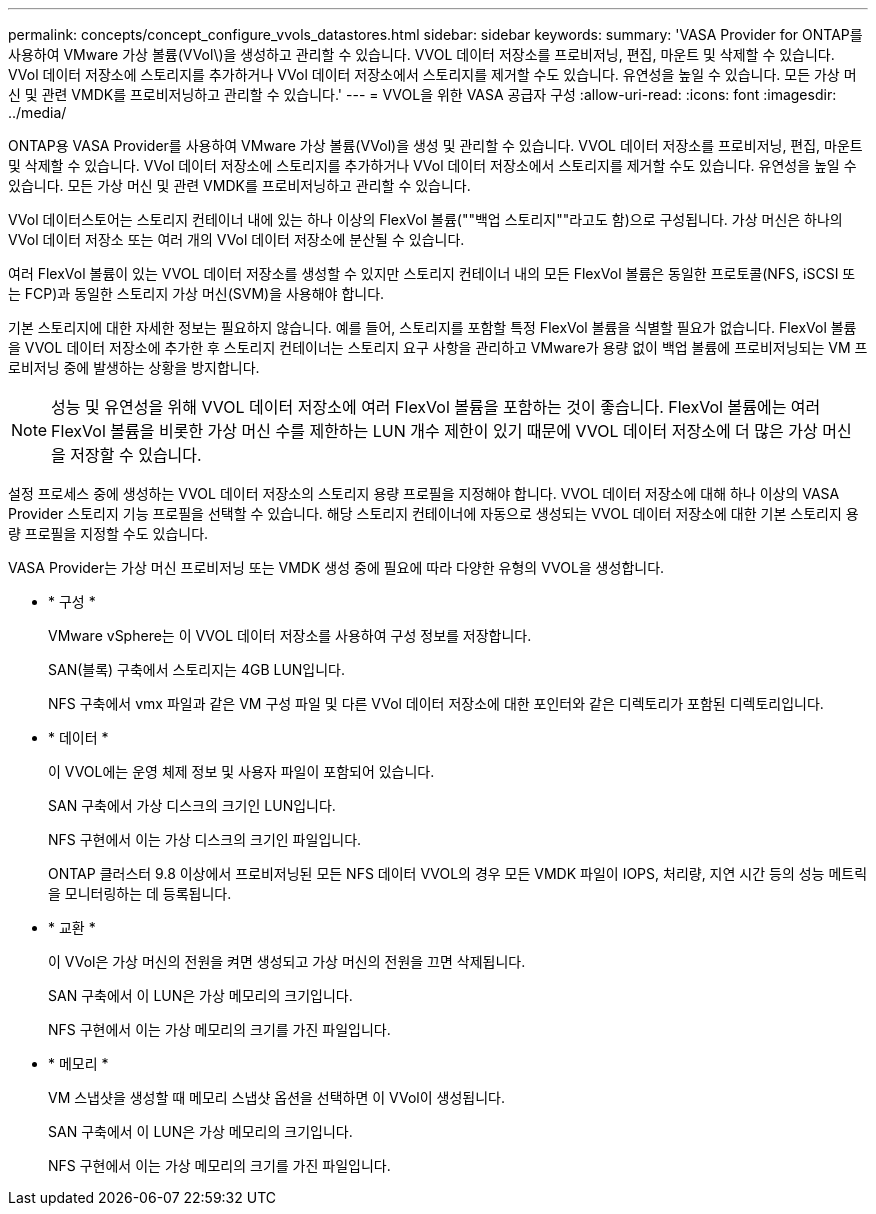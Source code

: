 ---
permalink: concepts/concept_configure_vvols_datastores.html 
sidebar: sidebar 
keywords:  
summary: 'VASA Provider for ONTAP를 사용하여 VMware 가상 볼륨(VVol\)을 생성하고 관리할 수 있습니다. VVOL 데이터 저장소를 프로비저닝, 편집, 마운트 및 삭제할 수 있습니다. VVol 데이터 저장소에 스토리지를 추가하거나 VVol 데이터 저장소에서 스토리지를 제거할 수도 있습니다. 유연성을 높일 수 있습니다. 모든 가상 머신 및 관련 VMDK를 프로비저닝하고 관리할 수 있습니다.' 
---
= VVOL을 위한 VASA 공급자 구성
:allow-uri-read: 
:icons: font
:imagesdir: ../media/


[role="lead"]
ONTAP용 VASA Provider를 사용하여 VMware 가상 볼륨(VVol)을 생성 및 관리할 수 있습니다. VVOL 데이터 저장소를 프로비저닝, 편집, 마운트 및 삭제할 수 있습니다. VVol 데이터 저장소에 스토리지를 추가하거나 VVol 데이터 저장소에서 스토리지를 제거할 수도 있습니다. 유연성을 높일 수 있습니다. 모든 가상 머신 및 관련 VMDK를 프로비저닝하고 관리할 수 있습니다.

VVol 데이터스토어는 스토리지 컨테이너 내에 있는 하나 이상의 FlexVol 볼륨(""백업 스토리지""라고도 함)으로 구성됩니다. 가상 머신은 하나의 VVol 데이터 저장소 또는 여러 개의 VVol 데이터 저장소에 분산될 수 있습니다.

여러 FlexVol 볼륨이 있는 VVOL 데이터 저장소를 생성할 수 있지만 스토리지 컨테이너 내의 모든 FlexVol 볼륨은 동일한 프로토콜(NFS, iSCSI 또는 FCP)과 동일한 스토리지 가상 머신(SVM)을 사용해야 합니다.

기본 스토리지에 대한 자세한 정보는 필요하지 않습니다. 예를 들어, 스토리지를 포함할 특정 FlexVol 볼륨을 식별할 필요가 없습니다. FlexVol 볼륨을 VVOL 데이터 저장소에 추가한 후 스토리지 컨테이너는 스토리지 요구 사항을 관리하고 VMware가 용량 없이 백업 볼륨에 프로비저닝되는 VM 프로비저닝 중에 발생하는 상황을 방지합니다.


NOTE: 성능 및 유연성을 위해 VVOL 데이터 저장소에 여러 FlexVol 볼륨을 포함하는 것이 좋습니다. FlexVol 볼륨에는 여러 FlexVol 볼륨을 비롯한 가상 머신 수를 제한하는 LUN 개수 제한이 있기 때문에 VVOL 데이터 저장소에 더 많은 가상 머신을 저장할 수 있습니다.

설정 프로세스 중에 생성하는 VVOL 데이터 저장소의 스토리지 용량 프로필을 지정해야 합니다. VVOL 데이터 저장소에 대해 하나 이상의 VASA Provider 스토리지 기능 프로필을 선택할 수 있습니다. 해당 스토리지 컨테이너에 자동으로 생성되는 VVOL 데이터 저장소에 대한 기본 스토리지 용량 프로필을 지정할 수도 있습니다.

VASA Provider는 가상 머신 프로비저닝 또는 VMDK 생성 중에 필요에 따라 다양한 유형의 VVOL을 생성합니다.

* * 구성 *
+
VMware vSphere는 이 VVOL 데이터 저장소를 사용하여 구성 정보를 저장합니다.

+
SAN(블록) 구축에서 스토리지는 4GB LUN입니다.

+
NFS 구축에서 vmx 파일과 같은 VM 구성 파일 및 다른 VVol 데이터 저장소에 대한 포인터와 같은 디렉토리가 포함된 디렉토리입니다.

* * 데이터 *
+
이 VVOL에는 운영 체제 정보 및 사용자 파일이 포함되어 있습니다.

+
SAN 구축에서 가상 디스크의 크기인 LUN입니다.

+
NFS 구현에서 이는 가상 디스크의 크기인 파일입니다.

+
ONTAP 클러스터 9.8 이상에서 프로비저닝된 모든 NFS 데이터 VVOL의 경우 모든 VMDK 파일이 IOPS, 처리량, 지연 시간 등의 성능 메트릭을 모니터링하는 데 등록됩니다.

* * 교환 *
+
이 VVol은 가상 머신의 전원을 켜면 생성되고 가상 머신의 전원을 끄면 삭제됩니다.

+
SAN 구축에서 이 LUN은 가상 메모리의 크기입니다.

+
NFS 구현에서 이는 가상 메모리의 크기를 가진 파일입니다.

* * 메모리 *
+
VM 스냅샷을 생성할 때 메모리 스냅샷 옵션을 선택하면 이 VVol이 생성됩니다.

+
SAN 구축에서 이 LUN은 가상 메모리의 크기입니다.

+
NFS 구현에서 이는 가상 메모리의 크기를 가진 파일입니다.


